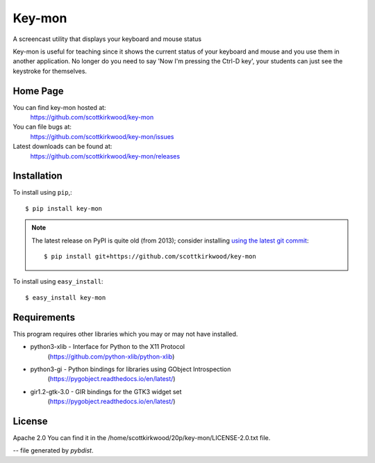 =======
Key-mon
=======

.. image:: https://img.shields.io/pypi/v/key-mon.svg
   :target: https://pypi.org/project/key-mon/

A screencast utility that displays your keyboard and mouse status

Key-mon is useful for teaching since it shows the current status of your
keyboard and mouse and you use them in another application.  No longer do you
need to say 'Now I'm pressing the Ctrl-D key', your students can just see the
keystroke for themselves.

Home Page
---------

You can find key-mon hosted at:
  https://github.com/scottkirkwood/key-mon

You can file bugs at:
  https://github.com/scottkirkwood/key-mon/issues

Latest downloads can be found at:
  https://github.com/scottkirkwood/key-mon/releases


Installation
------------

To install using ``pip``,::

  $ pip install key-mon

.. note::

    The latest release on PyPI is quite old (from 2013); consider installing
    `using the latest git commit <https://pip.pypa.io/en/latest/reference/pip_install/#git>`_::

        $ pip install git+https://github.com/scottkirkwood/key-mon

To install using ``easy_install``::

  $ easy_install key-mon

  
Requirements
------------

This program requires other libraries which you may or may not have installed.

* python3-xlib   - Interface for Python to the X11 Protocol
                   (https://github.com/python-xlib/python-xlib)
* python3-gi     - Python bindings for libraries using GObject Introspection
                   (https://pygobject.readthedocs.io/en/latest/)
* gir1.2-gtk-3.0 - GIR bindings for the GTK3 widget set
                   (https://pygobject.readthedocs.io/en/latest/)

License
-------

Apache 2.0
You can find it in the /home/scottkirkwood/20p/key-mon/LICENSE-2.0.txt file.

-- file generated by `pybdist`.
